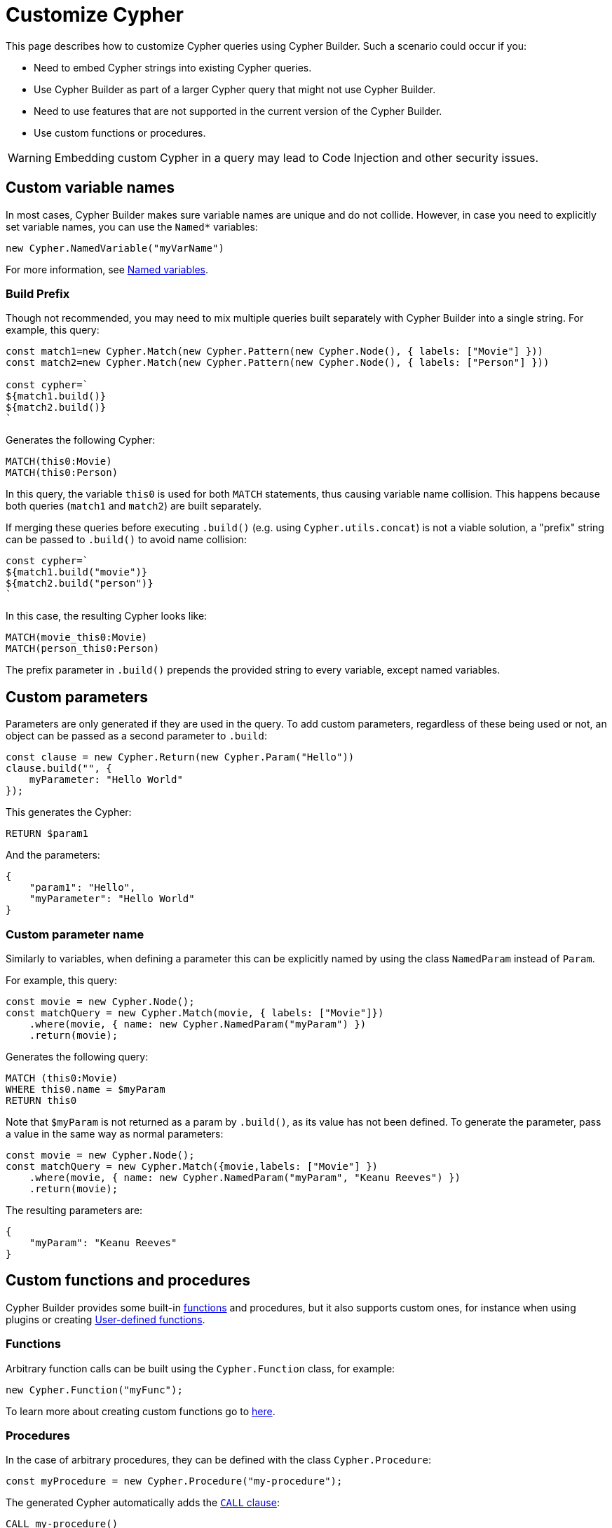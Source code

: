 [[customize-cypher]]
:description: This page describes how to customize Cypher queries using Cypher Builder.
= Customize Cypher

This page describes how to customize Cypher queries using Cypher Builder.
Such a scenario could occur if you:

* Need to embed Cypher strings into existing Cypher queries.
* Use Cypher Builder as part of a larger Cypher query that might not use Cypher Builder.
* Need to use features that are not supported in the current version of the Cypher Builder.
* Use custom functions or procedures.

[WARNING]
====
Embedding custom Cypher in a query may lead to Code Injection and other security issues.  
====

== Custom variable names

In most cases, Cypher Builder makes sure variable names are unique and do not collide.
However, in case you need to explicitly set variable names, you can use the `Named*` variables:

[source, javascript]
----
new Cypher.NamedVariable("myVarName")
----

For more information, see xref:variables-and-params/variables.adoc#_named_variables[Named variables].

=== Build Prefix

Though not recommended, you may need to mix multiple queries built separately with Cypher Builder into a single string.
For example, this query:

[source, javascript]
----
const match1=new Cypher.Match(new Cypher.Pattern(new Cypher.Node(), { labels: ["Movie"] }))
const match2=new Cypher.Match(new Cypher.Pattern(new Cypher.Node(), { labels: ["Person"] }))

const cypher=`
${match1.build()}
${match2.build()}
`
----

Generates the following Cypher:

[source, cypher]
----
MATCH(this0:Movie)
MATCH(this0:Person)
----

In this query, the variable `this0` is used for both `MATCH` statements, thus causing variable name collision. 
This happens because both queries (`match1` and `match2`) are built separately.

If merging these queries before executing `.build()` (e.g. using `Cypher.utils.concat`) is not a viable solution, a "prefix" string can be passed to `.build()` to avoid name collision:

[source, javascript]
----
const cypher=`
${match1.build("movie")}
${match2.build("person")}
`
----

In this case, the resulting Cypher looks like:

[source, cypher]
----
MATCH(movie_this0:Movie)
MATCH(person_this0:Person)
----

The prefix parameter in `.build()` prepends the provided string to every variable, except named variables.

== Custom parameters

Parameters are only generated if they are used in the query. 
To add custom parameters, regardless of these being used or not, an object can be passed as a second parameter to `.build`:

[source, javascript]
----
const clause = new Cypher.Return(new Cypher.Param("Hello"))
clause.build("", {
    myParameter: "Hello World"
});
----

This generates the Cypher:

[source, cypher]
----
RETURN $param1
----

And the parameters:

[source, javascript]
----
{
    "param1": "Hello",
    "myParameter": "Hello World"
}
----

=== Custom parameter name

Similarly to variables, when defining a parameter this can be explicitly named by using the class `NamedParam` instead of `Param`.

For example, this query:

[source, javascript]
----
const movie = new Cypher.Node();
const matchQuery = new Cypher.Match(movie, { labels: ["Movie"]})
    .where(movie, { name: new Cypher.NamedParam("myParam") })
    .return(movie);
----

Generates the following query:

[source, cypher]
----
MATCH (this0:Movie)
WHERE this0.name = $myParam
RETURN this0
----

Note that `$myParam` is not returned as a param by `.build()`, as its value has not been defined. 
To generate the parameter, pass a value in the same way as normal parameters:

[source, javascript]
----
const movie = new Cypher.Node();
const matchQuery = new Cypher.Match({movie,labels: ["Movie"] })
    .where(movie, { name: new Cypher.NamedParam("myParam", "Keanu Reeves") })
    .return(movie);
----

The resulting parameters are:

[source, javascript]
----
{
    "myParam": "Keanu Reeves"
}
----

== Custom functions and procedures

Cypher Builder provides some built-in xref:functions.adoc[functions] and procedures, but it also supports custom ones, for instance when using plugins or creating link:https://neo4j.com/docs/cypher-manual/current/functions/user-defined[User-defined functions].

=== Functions

Arbitrary function calls can be built using the `Cypher.Function` class, for example:

[source, javascript]
----
new Cypher.Function("myFunc");
----

To learn more about creating custom functions go to xref:functions.adoc#_custom_functions[here].

=== Procedures

In the case of arbitrary procedures, they can be defined with the class `Cypher.Procedure`:

[source, javascript]
----
const myProcedure = new Cypher.Procedure("my-procedure");
----

The generated Cypher automatically adds the link:https://neo4j.com/docs/cypher-manual/current/clauses/call/[`CALL` clause]:

[source, cypher]
----
CALL my-procedure()
----

Parameters can then be passed as an argument to the constructor:

[source, javascript]
----
const myProcedure = new Cypher.Procedure("my-procedure", [new Cypher.Literal("Keanu"), new Cypher.Variable()])
----

[source, cypher]
----
CALL my-procedure("Keanu", var0)
----

==== Yield

Custom procedures may be followed by a `YIELD` statement with the `.yield` method:

[source, javascript]
----
const myProcedure = new Cypher.Procedure("my-procedure").yield("value");
----

[source, cypher]
----
CALL my-procedure() YIELD value
----

Unlike built-in procedures, however, this method doesn't have TypeScript typings for the column names, so `.yield` accepts any string. 
More specific typings can be set in the `Procedure` class:

[source, typescript]
----
new Cypher.Procedure<"columnA" | "columnB">("my-procedure")
----

[NOTE]
====
Trying to use `.yield` with anything different to `"columnA"` or `"columnB"` returns as a TypeScript error.
====

==== Void procedures

Some procedures cannot be used along with `YIELD` as they do not return any values. 
These can be defined with `Cypher.VoidProcedure`:

[source, javascript]
----
const myProcedure = new Cypher.VoidProcedure("my-proc");
----

This can be used as any other procedure, except that the `.yield` method is not available.

==== Reusing custom procedures

Custom procedures can be reused by wrapping them with a JavaScript function:

[source, javascript]
----
function myCustomProcedure(param1) {
    return new Cypher.Procedure("my-custom-procedure", [param1])
}
----

This function can then be used in the same fashion as built-in procedures:

[source, javascript]
----
myCustomProcedure(new Cypher.Variable()).yield("column")
----

[source, cypher]
----
CALL my-custom-procedure(var0) YIELD "column"
----

== `Raw`

The class `Cypher.Raw` allows embedding a Cypher string within a larger query built with Cypher Builder.
It acts as a wildcard that can be used anywhere.

For instance, this query:

[source, javascript]
----
const customReturn = new Cypher.Raw(`10 as myVal`);

const returnClause = new Cypher.Return(customReturn);

const { cypher, params } = returnClause.build();
----

Returns the following Cypher:

[source, cypher]
----
RETURN 10 as myVal
----

In this case, the `RETURN` clause is being generated by Cypher Builder, but the actual value `10 as myVal` has been injected with `Raw`. 
This string can be anything, including other clauses or invalid Cypher, and can be generated dynamically:

[source, javascript]
----
const returnVar="myVal"
const customReturn = new Cypher.Raw(`10 as ${returnVar}`);

const returnClause = new Cypher.Return(customReturn);
----

Additionally, `Raw` can also be used in `Cypher.utils.concat` to attach an arbitrary string to any Cypher Builder element. 

=== Using a callback

In more complex scenarios, you may need to access variables created with the Cypher Builder in your custom Cypher string.
However, these values are not available before executing `.build`. 
To achieve this, `Raw` supports a callback that is executed while the query is being built, and has access to the variables. 

This callback receives a parameter `env` that can be used to manually compile Cypher Builder clauses and translate variable names.
It returns the following values:

* `string`: Cypher string to be used for this element.
* `[string, object]`: a tuple with the first element being the Cypher string, and the second an object with the parameters to be injected in the query.
* `undefined`: if undefined, `Raw` will be translated as an empty string.

In this example, a `MATCH...RETURN` statement is being created with Cypher Builder in the usual way.
However, a custom `Raw` is being injected as part of the `WHERE` subclause:

[source, javascript]
----
const movie = new Cypher.Node();
const match = new Cypher.Match(movie, { labels: ["Movie"] })
    .where(
        new Cypher.Raw((env) => {
            const movieStr = env.compile(movie);

            const cypher = `${movieStr}.prop = $myParam`;
            const params = {
                myParam: "Hello World",
            };

            return [cypher, params];
        })
    )
    .return(movie);

const { cypher, params } = match.build();
----

This returns the following Cypher:

[source, cypher]
----
MATCH (this0:Movie)
WHERE this0.prop = $myParam
RETURN this0
----

And the following parameters:

[source, javascript]
----
{
    "myParam": "Hello World"
}
----

The callback passed into `Raw` is producing the string `this0.prop = $myParam`. 
To achieve this, it uses the utility method `utils.compileCypher` and passes the variable `movie` and the `env` parameter, which then returns the string `this0`. 
Finally, the custom parameter `$myParam` is returned in the tuple `[cypher, params]`, ensuring that it is available when executing `match.build()`.

